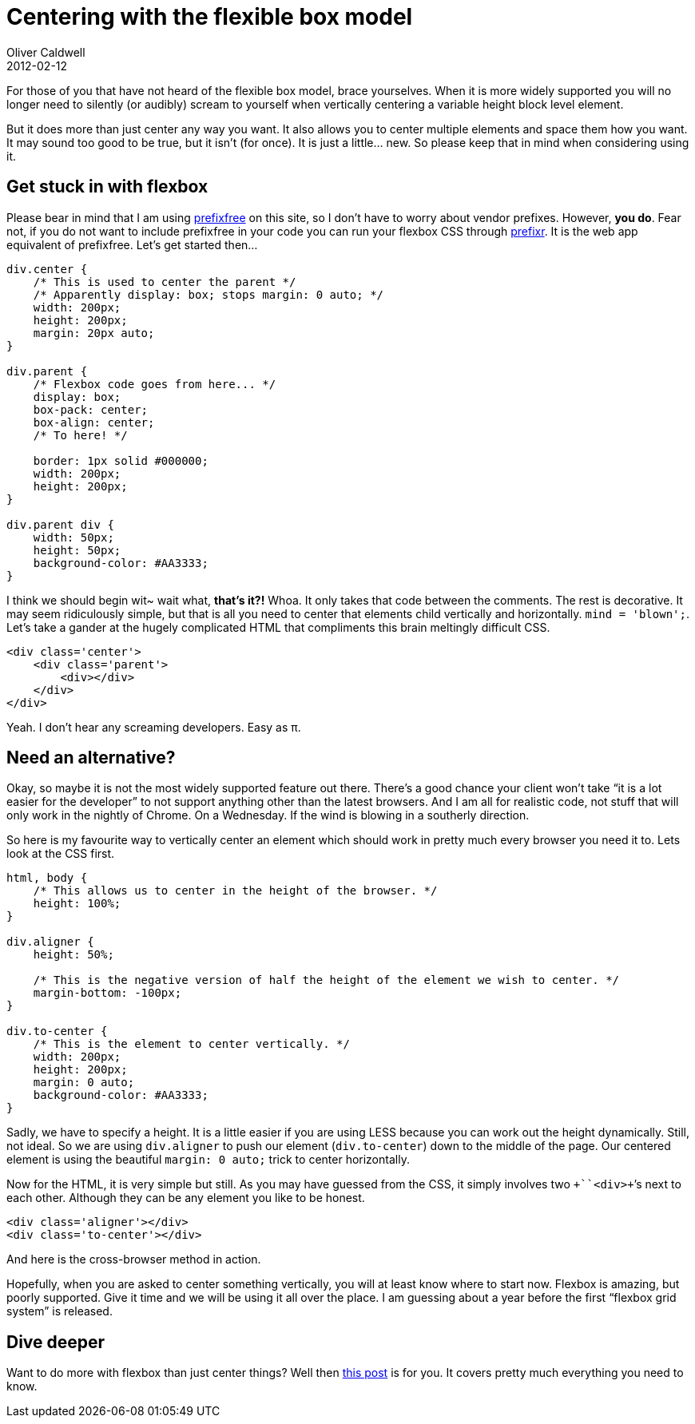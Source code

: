 = Centering with the flexible box model
Oliver Caldwell
2012-02-12

For those of you that have not heard of the flexible box model, brace yourselves. When it is more widely supported you will no longer need to silently (or audibly) scream to yourself when vertically centering a variable height block level element.

But it does more than just center any way you want. It also allows you to center multiple elements and space them how you want. It may sound too good to be true, but it isn’t (for once). It is just a little… new. So please keep that in mind when considering using it.

== Get stuck in with flexbox

Please bear in mind that I am using https://github.com/LeaVerou/prefixfree[prefixfree] on this site, so I don’t have to worry about vendor prefixes. However, *you do*. Fear not, if you do not want to include prefixfree in your code you can run your flexbox CSS through http://prefixr.com/[prefixr]. It is the web app equivalent of prefixfree. Let’s get started then…

[source]
----
div.center {
    /* This is used to center the parent */
    /* Apparently display: box; stops margin: 0 auto; */
    width: 200px;
    height: 200px;
    margin: 20px auto;
}

div.parent {
    /* Flexbox code goes from here... */
    display: box;
    box-pack: center;
    box-align: center;
    /* To here! */

    border: 1px solid #000000;
    width: 200px;
    height: 200px;
}

div.parent div {
    width: 50px;
    height: 50px;
    background-color: #AA3333;
}
----

I think we should begin wit~ wait what, *that’s it?!* Whoa. It only takes that code between the comments. The rest is decorative. It may seem ridiculously simple, but that is all you need to center that elements child vertically and horizontally. `+mind = 'blown';+`. Let’s take a gander at the hugely complicated HTML that compliments this brain meltingly difficult CSS.

[source]
----
<div class='center'>
    <div class='parent'>
        <div></div>
    </div>
</div>
----

Yeah. I don’t hear any screaming developers. Easy as π.

== Need an alternative?

Okay, so maybe it is not the most widely supported feature out there. There’s a good chance your client won’t take “it is a lot easier for the developer” to not support anything other than the latest browsers. And I am all for realistic code, not stuff that will only work in the nightly of Chrome. On a Wednesday. If the wind is blowing in a southerly direction.

So here is my favourite way to vertically center an element which should work in pretty much every browser you need it to. Lets look at the CSS first.

[source]
----
html, body {
    /* This allows us to center in the height of the browser. */
    height: 100%;
}

div.aligner {
    height: 50%;

    /* This is the negative version of half the height of the element we wish to center. */
    margin-bottom: -100px;
}

div.to-center {
    /* This is the element to center vertically. */
    width: 200px;
    height: 200px;
    margin: 0 auto;
    background-color: #AA3333;
}
----

Sadly, we have to specify a height. It is a little easier if you are using LESS because you can work out the height dynamically. Still, not ideal. So we are using `+div.aligner+` to push our element (`+div.to-center+`) down to the middle of the page. Our centered element is using the beautiful `+margin: 0 auto;+` trick to center horizontally.

Now for the HTML, it is very simple but still. As you may have guessed from the CSS, it simply involves two `++``+<div>+`’s next to each other. Although they can be any element you like to be honest.

[source]
----
<div class='aligner'></div>
<div class='to-center'></div>
----

And here is the cross-browser method in action.

Hopefully, when you are asked to center something vertically, you will at least know where to start now. Flexbox is amazing, but poorly supported. Give it time and we will be using it all over the place. I am guessing about a year before the first “flexbox grid system” is released.

== Dive deeper

Want to do more with flexbox than just center things? Well then http://www.html5rocks.com/en/tutorials/flexbox/quick/[this post] is for you. It covers pretty much everything you need to know.
